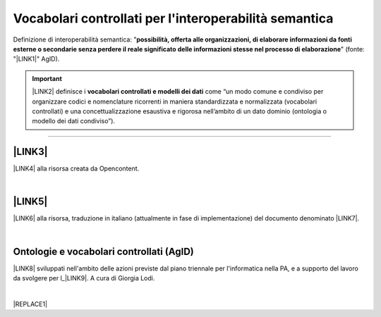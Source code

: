 
.. _h27286d1d7b612f656612c60284839:

Vocabolari controllati per l'interoperabilità semantica
#######################################################

Definizione di interoperabilità semantica: "\ |STYLE0|\ " (fonte: "\ |LINK1|\ " AgID).


..  Important:: 

    \ |LINK2|\  definisce i \ |STYLE1|\  come “un modo comune e condiviso per organizzare codici e nomenclature ricorrenti in maniera standardizzata e normalizzata (vocabolari controllati) e una concettualizzazione esaustiva e rigorosa nell’ambito di un dato dominio (ontologia o modello dei dati condiviso”).

--------

.. _h5e6d61421a7146385259747a2661225:

\ |LINK3|\ 
***********

\ |LINK4|\  alla risorsa creata da Opencontent.

|

.. _h506384e4438e4c26493b8112d2617:

\ |LINK5|\ 
***********

\ |LINK6|\  alla risorsa, traduzione in italiano (attualmente in fase di implementazione) del documento denominato \ |LINK7|\ .

|

.. _h313f2a32b377435164634c3a394f3b:

Ontologie e vocabolari controllati (AgID)
*****************************************

\ |LINK8|\  sviluppati nell'ambito delle azioni previste dal piano triennale per l'informatica nella PA, e a supporto del lavoro da svolgere per l_\ |LINK9|\ . A cura di Giorgia Lodi.

|


|REPLACE1|


.. bottom of content


.. |STYLE0| replace:: **possibilità, offerta alle organizzazioni, di  elaborare informazioni da fonti esterne o secondarie senza perdere il reale significato  delle informazioni stesse nel processo di elaborazione**

.. |STYLE1| replace:: **vocabolari controllati e modelli dei dati**


.. |REPLACE1| raw:: html

    <script id="dsq-count-scr" src="//guida-readthedocs.disqus.com/count.js" async></script>
    
    <div id="disqus_thread"></div>
    <script>
    
    /**
    *  RECOMMENDED CONFIGURATION VARIABLES: EDIT AND UNCOMMENT THE SECTION BELOW TO INSERT DYNAMIC VALUES FROM YOUR PLATFORM OR CMS.
    *  LEARN WHY DEFINING THESE VARIABLES IS IMPORTANT: https://disqus.com/admin/universalcode/#configuration-variables*/
    /*
    
    var disqus_config = function () {
    this.page.url = PAGE_URL;  // Replace PAGE_URL with your page's canonical URL variable
    this.page.identifier = PAGE_IDENTIFIER; // Replace PAGE_IDENTIFIER with your page's unique identifier variable
    };
    */
    (function() { // DON'T EDIT BELOW THIS LINE
    var d = document, s = d.createElement('script');
    s.src = 'https://guida-readthedocs.disqus.com/embed.js';
    s.setAttribute('data-timestamp', +new Date());
    (d.head || d.body).appendChild(s);
    })();
    </script>
    <noscript>Please enable JavaScript to view the <a href="https://disqus.com/?ref_noscript">comments powered by Disqus.</a></noscript>

.. |LINK1| raw:: html

    <a href="https://www.agid.gov.it/sites/default/files/repository_files/documentazione_trasparenza/cdc-spc-gdl6-interoperabilitasemopendata_v2.0_0.pdf" target="_blank">Linee Guida per l'interoperabilità semantica attraverso i Linked Open Data</a>

.. |LINK2| raw:: html

    <a href="https://pianotriennale-ict.readthedocs.io/it/latest/doc/04_infrastrutture-immateriali.html#dati-della-pubblica-amministrazione" target="_blank">L’articolo 4 del Piano Triennale per l'informatica nella PA</a>

.. |LINK3| raw:: html

    <a href="https://content-classes.readthedocs.io/it/latest/docs/Eventi%20pubblici%20(CPEV-AP_IT).html" target="_blank">Vocabolario controllato degli eventi pubblici</a>

.. |LINK4| raw:: html

    <a href="https://content-classes.readthedocs.io/it/latest/docs/Eventi%20pubblici%20(CPEV-AP_IT).html" target="_blank">Link</a>

.. |LINK5| raw:: html

    <a href="https://vocabolario-controllato-servizi-pubblici.readthedocs.io" target="_blank">Vocabolario controllato dei servizi pubblici</a>

.. |LINK6| raw:: html

    <a href="https://vocabolario-controllato-servizi-pubblici.readthedocs.io" target="_blank">Link</a>

.. |LINK7| raw:: html

    <a href="https://joinup.ec.europa.eu/solution/core-public-service-vocabulary-application-profile/releases" target="_blank">Core Public Service Vocabulary Application Profile 2.2</a>

.. |LINK8| raw:: html

    <a href="https://github.com/italia/daf-ontologie-vocabolari-controllati" target="_blank">Repository delle ontologie e dei vocabolari controllati</a>

.. |LINK9| raw:: html

    <a href="http://elenco-basi-di-dati-chiave.readthedocs.io/it/latest/" target="_blank">elenco delle basi di dati chiave</a>

